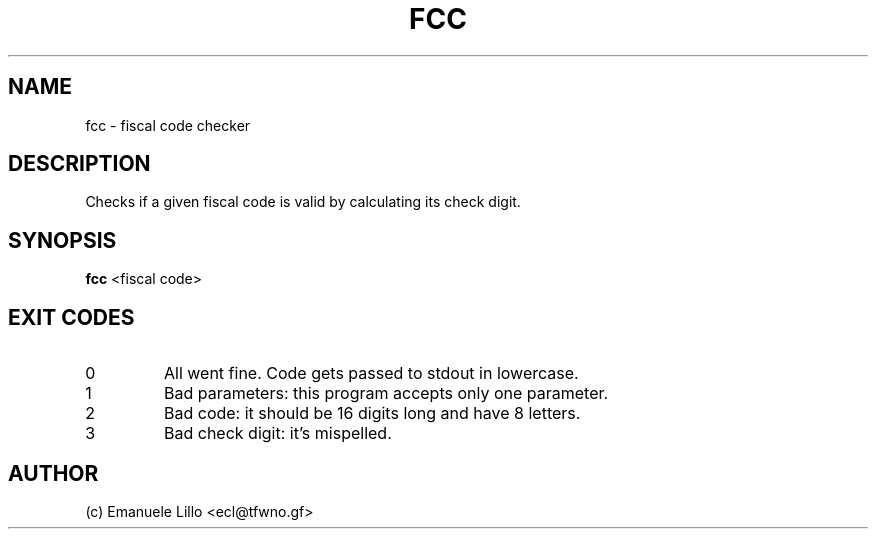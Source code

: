 .TH FCC 1 fcc
.SH NAME
fcc \- fiscal code checker
.SH DESCRIPTION
Checks if a given fiscal code is valid by calculating its check digit.
.SH SYNOPSIS
.BR fcc " "
<fiscal code>
.SH EXIT CODES
.IP 0
All went fine. Code gets passed to stdout in lowercase.
.PP
.IP 1
Bad parameters: this program accepts only one parameter.
.PP
.IP 2
Bad code: it should be 16 digits long and have 8 letters.
.PP
.IP 3
Bad check digit: it's mispelled.
.PP
.SH AUTHOR
(c) Emanuele Lillo <ecl@tfwno.gf>
